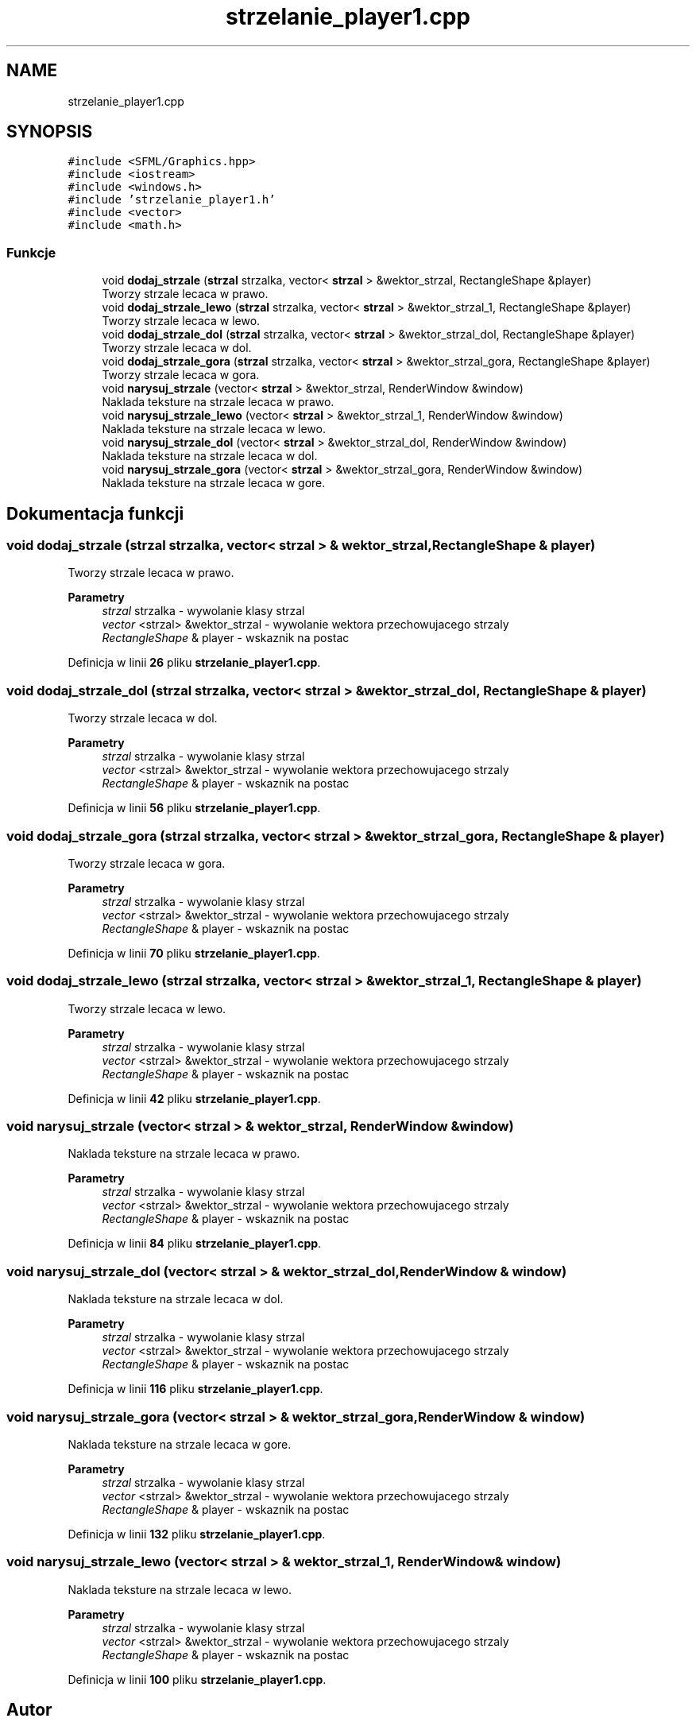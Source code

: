 .TH "strzelanie_player1.cpp" 3 "So, 7 sty 2023" "Atak Zombie" \" -*- nroff -*-
.ad l
.nh
.SH NAME
strzelanie_player1.cpp
.SH SYNOPSIS
.br
.PP
\fC#include <SFML/Graphics\&.hpp>\fP
.br
\fC#include <iostream>\fP
.br
\fC#include <windows\&.h>\fP
.br
\fC#include 'strzelanie_player1\&.h'\fP
.br
\fC#include <vector>\fP
.br
\fC#include <math\&.h>\fP
.br

.SS "Funkcje"

.in +1c
.ti -1c
.RI "void \fBdodaj_strzale\fP (\fBstrzal\fP strzalka, vector< \fBstrzal\fP > &wektor_strzal, RectangleShape &player)"
.br
.RI "Tworzy strzale lecaca w prawo\&. "
.ti -1c
.RI "void \fBdodaj_strzale_lewo\fP (\fBstrzal\fP strzalka, vector< \fBstrzal\fP > &wektor_strzal_1, RectangleShape &player)"
.br
.RI "Tworzy strzale lecaca w lewo\&. "
.ti -1c
.RI "void \fBdodaj_strzale_dol\fP (\fBstrzal\fP strzalka, vector< \fBstrzal\fP > &wektor_strzal_dol, RectangleShape &player)"
.br
.RI "Tworzy strzale lecaca w dol\&. "
.ti -1c
.RI "void \fBdodaj_strzale_gora\fP (\fBstrzal\fP strzalka, vector< \fBstrzal\fP > &wektor_strzal_gora, RectangleShape &player)"
.br
.RI "Tworzy strzale lecaca w gora\&. "
.ti -1c
.RI "void \fBnarysuj_strzale\fP (vector< \fBstrzal\fP > &wektor_strzal, RenderWindow &window)"
.br
.RI "Naklada teksture na strzale lecaca w prawo\&. "
.ti -1c
.RI "void \fBnarysuj_strzale_lewo\fP (vector< \fBstrzal\fP > &wektor_strzal_1, RenderWindow &window)"
.br
.RI "Naklada teksture na strzale lecaca w lewo\&. "
.ti -1c
.RI "void \fBnarysuj_strzale_dol\fP (vector< \fBstrzal\fP > &wektor_strzal_dol, RenderWindow &window)"
.br
.RI "Naklada teksture na strzale lecaca w dol\&. "
.ti -1c
.RI "void \fBnarysuj_strzale_gora\fP (vector< \fBstrzal\fP > &wektor_strzal_gora, RenderWindow &window)"
.br
.RI "Naklada teksture na strzale lecaca w gore\&. "
.in -1c
.SH "Dokumentacja funkcji"
.PP 
.SS "void dodaj_strzale (\fBstrzal\fP strzalka, vector< \fBstrzal\fP > & wektor_strzal, RectangleShape & player)"

.PP
Tworzy strzale lecaca w prawo\&. 
.PP
\fBParametry\fP
.RS 4
\fIstrzal\fP strzalka - wywolanie klasy strzal 
.br
\fIvector\fP <strzal> &wektor_strzal - wywolanie wektora przechowujacego strzaly 
.br
\fIRectangleShape\fP & player - wskaznik na postac 
.RE
.PP

.PP
Definicja w linii \fB26\fP pliku \fBstrzelanie_player1\&.cpp\fP\&.
.SS "void dodaj_strzale_dol (\fBstrzal\fP strzalka, vector< \fBstrzal\fP > & wektor_strzal_dol, RectangleShape & player)"

.PP
Tworzy strzale lecaca w dol\&. 
.PP
\fBParametry\fP
.RS 4
\fIstrzal\fP strzalka - wywolanie klasy strzal 
.br
\fIvector\fP <strzal> &wektor_strzal - wywolanie wektora przechowujacego strzaly 
.br
\fIRectangleShape\fP & player - wskaznik na postac 
.RE
.PP

.PP
Definicja w linii \fB56\fP pliku \fBstrzelanie_player1\&.cpp\fP\&.
.SS "void dodaj_strzale_gora (\fBstrzal\fP strzalka, vector< \fBstrzal\fP > & wektor_strzal_gora, RectangleShape & player)"

.PP
Tworzy strzale lecaca w gora\&. 
.PP
\fBParametry\fP
.RS 4
\fIstrzal\fP strzalka - wywolanie klasy strzal 
.br
\fIvector\fP <strzal> &wektor_strzal - wywolanie wektora przechowujacego strzaly 
.br
\fIRectangleShape\fP & player - wskaznik na postac 
.RE
.PP

.PP
Definicja w linii \fB70\fP pliku \fBstrzelanie_player1\&.cpp\fP\&.
.SS "void dodaj_strzale_lewo (\fBstrzal\fP strzalka, vector< \fBstrzal\fP > & wektor_strzal_1, RectangleShape & player)"

.PP
Tworzy strzale lecaca w lewo\&. 
.PP
\fBParametry\fP
.RS 4
\fIstrzal\fP strzalka - wywolanie klasy strzal 
.br
\fIvector\fP <strzal> &wektor_strzal - wywolanie wektora przechowujacego strzaly 
.br
\fIRectangleShape\fP & player - wskaznik na postac 
.RE
.PP

.PP
Definicja w linii \fB42\fP pliku \fBstrzelanie_player1\&.cpp\fP\&.
.SS "void narysuj_strzale (vector< \fBstrzal\fP > & wektor_strzal, RenderWindow & window)"

.PP
Naklada teksture na strzale lecaca w prawo\&. 
.PP
\fBParametry\fP
.RS 4
\fIstrzal\fP strzalka - wywolanie klasy strzal 
.br
\fIvector\fP <strzal> &wektor_strzal - wywolanie wektora przechowujacego strzaly 
.br
\fIRectangleShape\fP & player - wskaznik na postac 
.RE
.PP

.PP
Definicja w linii \fB84\fP pliku \fBstrzelanie_player1\&.cpp\fP\&.
.SS "void narysuj_strzale_dol (vector< \fBstrzal\fP > & wektor_strzal_dol, RenderWindow & window)"

.PP
Naklada teksture na strzale lecaca w dol\&. 
.PP
\fBParametry\fP
.RS 4
\fIstrzal\fP strzalka - wywolanie klasy strzal 
.br
\fIvector\fP <strzal> &wektor_strzal - wywolanie wektora przechowujacego strzaly 
.br
\fIRectangleShape\fP & player - wskaznik na postac 
.RE
.PP

.PP
Definicja w linii \fB116\fP pliku \fBstrzelanie_player1\&.cpp\fP\&.
.SS "void narysuj_strzale_gora (vector< \fBstrzal\fP > & wektor_strzal_gora, RenderWindow & window)"

.PP
Naklada teksture na strzale lecaca w gore\&. 
.PP
\fBParametry\fP
.RS 4
\fIstrzal\fP strzalka - wywolanie klasy strzal 
.br
\fIvector\fP <strzal> &wektor_strzal - wywolanie wektora przechowujacego strzaly 
.br
\fIRectangleShape\fP & player - wskaznik na postac 
.RE
.PP

.PP
Definicja w linii \fB132\fP pliku \fBstrzelanie_player1\&.cpp\fP\&.
.SS "void narysuj_strzale_lewo (vector< \fBstrzal\fP > & wektor_strzal_1, RenderWindow & window)"

.PP
Naklada teksture na strzale lecaca w lewo\&. 
.PP
\fBParametry\fP
.RS 4
\fIstrzal\fP strzalka - wywolanie klasy strzal 
.br
\fIvector\fP <strzal> &wektor_strzal - wywolanie wektora przechowujacego strzaly 
.br
\fIRectangleShape\fP & player - wskaznik na postac 
.RE
.PP

.PP
Definicja w linii \fB100\fP pliku \fBstrzelanie_player1\&.cpp\fP\&.
.SH "Autor"
.PP 
Wygenerowano automatycznie z kodu źródłowego programem Doxygen dla Atak Zombie\&.

